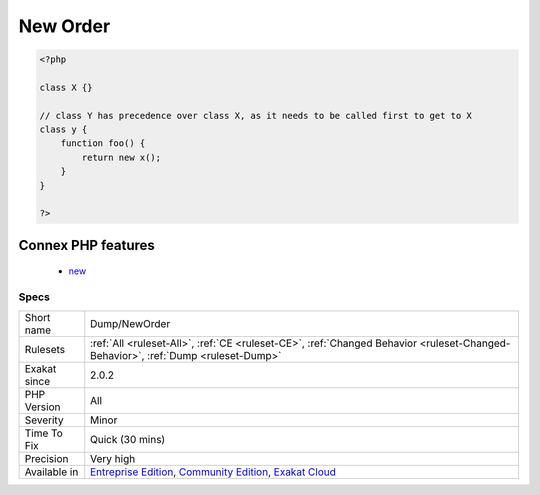 .. _dump-neworder:

.. _new-order:

New Order
+++++++++

.. meta::
	:description:
		New Order: Order in which new calls must be called.
	:twitter:card: summary_large_image
	:twitter:site: @exakat
	:twitter:title: New Order
	:twitter:description: New Order: Order in which new calls must be called
	:twitter:creator: @exakat
	:twitter:image:src: https://www.exakat.io/wp-content/uploads/2020/06/logo-exakat.png
	:og:image: https://www.exakat.io/wp-content/uploads/2020/06/logo-exakat.png
	:og:title: New Order
	:og:type: article
	:og:description: Order in which new calls must be called
	:og:url: https://exakat.readthedocs.io/en/latest/Reference/Rules/New Order.html
	:og:locale: en
.. raw:: html	<script type="application/ld+json">{"@context":"https:\/\/schema.org","@graph":[{"@type":"WebPage","@id":"https:\/\/php-tips.readthedocs.io\/en\/latest\/Reference\/Rules\/Dump\/NewOrder.html","url":"https:\/\/php-tips.readthedocs.io\/en\/latest\/Reference\/Rules\/Dump\/NewOrder.html","name":"New Order","isPartOf":{"@id":"https:\/\/www.exakat.io\/"},"datePublished":"Thu, 23 Jan 2025 14:24:26 +0000","dateModified":"Thu, 23 Jan 2025 14:24:26 +0000","description":"Order in which new calls must be called","inLanguage":"en-US","potentialAction":[{"@type":"ReadAction","target":["https:\/\/exakat.readthedocs.io\/en\/latest\/New Order.html"]}]},{"@type":"WebSite","@id":"https:\/\/www.exakat.io\/","url":"https:\/\/www.exakat.io\/","name":"Exakat","description":"Smart PHP static analysis","inLanguage":"en-US"}]}</script>Order in which new calls must be called. When a class uses another class type in its constructor, this means the second class must be instantiated before creating the first. This creates an order for classes.

.. code-block:: php
   
   <?php
   
   class X {}
   
   // class Y has precedence over class X, as it needs to be called first to get to X
   class y {
       function foo() {
           return new x();
       }
   }
   
   ?>
Connex PHP features
-------------------

  + `new <https://php-dictionary.readthedocs.io/en/latest/dictionary/new.ini.html>`_


Specs
_____

+--------------+-----------------------------------------------------------------------------------------------------------------------------------------------------------------------------------------+
| Short name   | Dump/NewOrder                                                                                                                                                                           |
+--------------+-----------------------------------------------------------------------------------------------------------------------------------------------------------------------------------------+
| Rulesets     | :ref:`All <ruleset-All>`, :ref:`CE <ruleset-CE>`, :ref:`Changed Behavior <ruleset-Changed-Behavior>`, :ref:`Dump <ruleset-Dump>`                                                        |
+--------------+-----------------------------------------------------------------------------------------------------------------------------------------------------------------------------------------+
| Exakat since | 2.0.2                                                                                                                                                                                   |
+--------------+-----------------------------------------------------------------------------------------------------------------------------------------------------------------------------------------+
| PHP Version  | All                                                                                                                                                                                     |
+--------------+-----------------------------------------------------------------------------------------------------------------------------------------------------------------------------------------+
| Severity     | Minor                                                                                                                                                                                   |
+--------------+-----------------------------------------------------------------------------------------------------------------------------------------------------------------------------------------+
| Time To Fix  | Quick (30 mins)                                                                                                                                                                         |
+--------------+-----------------------------------------------------------------------------------------------------------------------------------------------------------------------------------------+
| Precision    | Very high                                                                                                                                                                               |
+--------------+-----------------------------------------------------------------------------------------------------------------------------------------------------------------------------------------+
| Available in | `Entreprise Edition <https://www.exakat.io/entreprise-edition>`_, `Community Edition <https://www.exakat.io/community-edition>`_, `Exakat Cloud <https://www.exakat.io/exakat-cloud/>`_ |
+--------------+-----------------------------------------------------------------------------------------------------------------------------------------------------------------------------------------+


